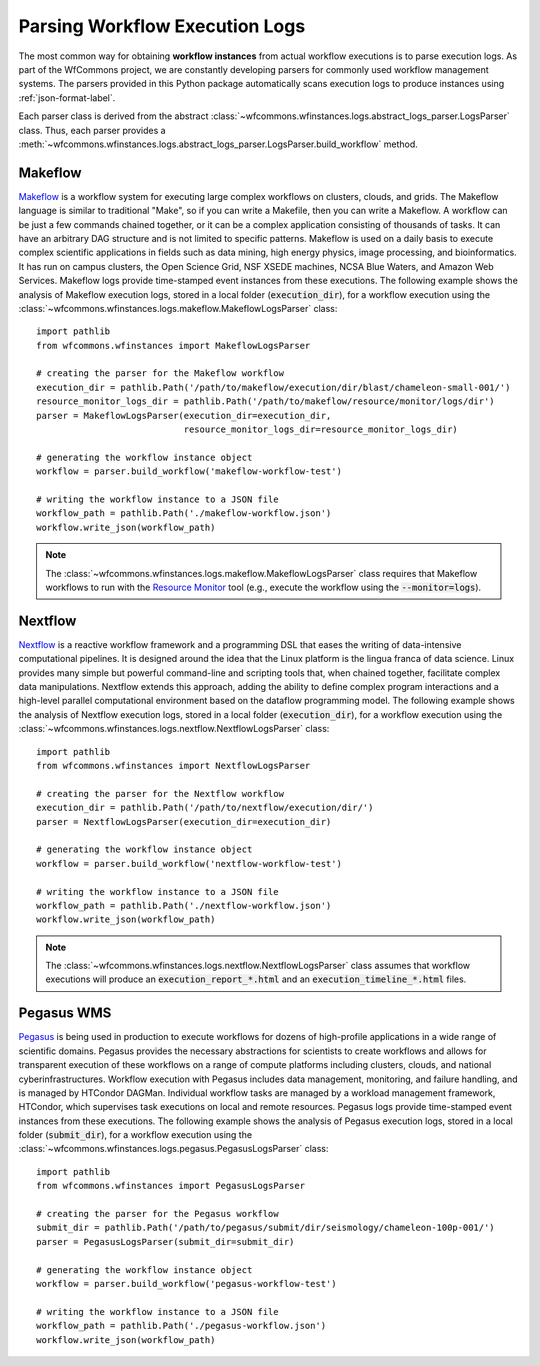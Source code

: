 .. _logs-label:

Parsing Workflow Execution Logs
===============================

The most common way for obtaining **workflow instances** from actual workflow
executions is to parse execution logs. As part of the WfCommons project, we
are constantly developing parsers for commonly used workflow management systems.
The parsers provided in this Python package automatically scans execution logs
to produce instances using :ref:`json-format-label`.

Each parser class is derived from the abstract
:class:`~wfcommons.wfinstances.logs.abstract_logs_parser.LogsParser` class. Thus, each
parser provides a
:meth:`~wfcommons.wfinstances.logs.abstract_logs_parser.LogsParser.build_workflow`
method.

Makeflow
--------

`Makeflow <http://ccl.cse.nd.edu/software/makeflow/>`_ is a workflow system for
executing large complex workflows on clusters, clouds, and grids. The Makeflow
language is similar to traditional "Make", so if you can write a Makefile, then you
can write a Makeflow. A workflow can be just a few commands chained together, or
it can be a complex application consisting of thousands of tasks. It can have an
arbitrary DAG structure and is not limited to specific patterns. Makeflow is used
on a daily basis to execute complex scientific applications in fields such as data
mining, high energy physics, image processing, and bioinformatics. It has run on
campus clusters, the Open Science Grid, NSF XSEDE machines, NCSA Blue Waters, and
Amazon Web Services. Makeflow logs provide time-stamped event instances from these
executions. The following example shows the analysis of Makeflow execution logs,
stored in a local folder (:code:`execution_dir`), for a workflow execution using the
:class:`~wfcommons.wfinstances.logs.makeflow.MakeflowLogsParser` class: ::

    import pathlib
    from wfcommons.wfinstances import MakeflowLogsParser

    # creating the parser for the Makeflow workflow
    execution_dir = pathlib.Path('/path/to/makeflow/execution/dir/blast/chameleon-small-001/')
    resource_monitor_logs_dir = pathlib.Path('/path/to/makeflow/resource/monitor/logs/dir')
    parser = MakeflowLogsParser(execution_dir=execution_dir,
                                resource_monitor_logs_dir=resource_monitor_logs_dir)

    # generating the workflow instance object
    workflow = parser.build_workflow('makeflow-workflow-test')

    # writing the workflow instance to a JSON file
    workflow_path = pathlib.Path('./makeflow-workflow.json')
    workflow.write_json(workflow_path)

.. note::
    The :class:`~wfcommons.wfinstances.logs.makeflow.MakeflowLogsParser` class requires
    that Makeflow workflows to run with the
    `Resource Monitor <https://cctools.readthedocs.io/en/latest/resource_monitor/>`_
    tool (e.g., execute the workflow using the :code:`--monitor=logs`).

Nextflow
--------

`Nextflow <https://nextflow.io>`_ is a reactive workflow framework and a programming DSL
that eases the writing of data-intensive computational pipelines. It is designed around
the idea that the Linux platform is the lingua franca of data science. Linux provides
many simple but powerful command-line and scripting tools that, when chained together,
facilitate complex data manipulations. Nextflow extends this approach, adding the ability
to define complex program interactions and a high-level parallel computational environment
based on the dataflow programming model. The following example shows the analysis of
Nextflow execution logs, stored in a local folder (:code:`execution_dir`), for a workflow
execution using the :class:`~wfcommons.wfinstances.logs.nextflow.NextflowLogsParser` class: ::

    import pathlib
    from wfcommons.wfinstances import NextflowLogsParser

    # creating the parser for the Nextflow workflow
    execution_dir = pathlib.Path('/path/to/nextflow/execution/dir/')
    parser = NextflowLogsParser(execution_dir=execution_dir)

    # generating the workflow instance object
    workflow = parser.build_workflow('nextflow-workflow-test')

    # writing the workflow instance to a JSON file
    workflow_path = pathlib.Path('./nextflow-workflow.json')
    workflow.write_json(workflow_path)

.. note::
    The :class:`~wfcommons.wfinstances.logs.nextflow.NextflowLogsParser` class assumes
    that workflow executions will produce an :code:`execution_report_*.html` and an
    :code:`execution_timeline_*.html` files.

Pegasus WMS
-----------

`Pegasus <http://pegasus.isi.edu>`_ is being used in production to execute workflows
for dozens of high-profile applications in a wide range of scientific domains. Pegasus
provides the necessary abstractions for scientists to create workflows and allows for
transparent execution of these workflows on a range of compute platforms including
clusters, clouds, and national cyberinfrastructures. Workflow execution with Pegasus
includes data management, monitoring, and failure handling, and is managed by HTCondor
DAGMan. Individual workflow tasks are managed by a workload management framework,
HTCondor, which supervises task executions on local and remote resources. Pegasus
logs provide time-stamped event instances from these executions. The following example shows
the analysis of Pegasus execution logs, stored in a local folder (:code:`submit_dir`), for a
workflow execution using the :class:`~wfcommons.wfinstances.logs.pegasus.PegasusLogsParser`
class: ::

    import pathlib
    from wfcommons.wfinstances import PegasusLogsParser

    # creating the parser for the Pegasus workflow
    submit_dir = pathlib.Path('/path/to/pegasus/submit/dir/seismology/chameleon-100p-001/')
    parser = PegasusLogsParser(submit_dir=submit_dir)

    # generating the workflow instance object
    workflow = parser.build_workflow('pegasus-workflow-test')

    # writing the workflow instance to a JSON file
    workflow_path = pathlib.Path('./pegasus-workflow.json')
    workflow.write_json(workflow_path)


